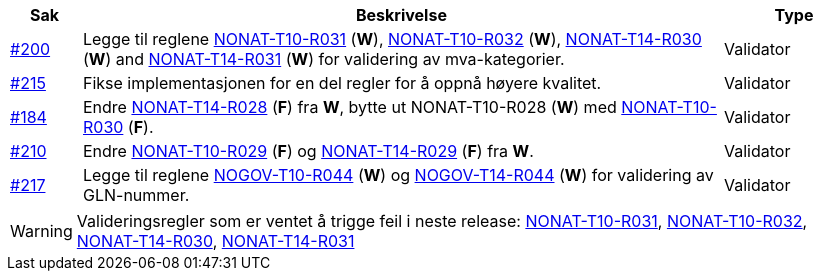 :ruleurl-inv: /ehf/rule/invoice-2.0/
:ruleurl-cre: /ehf/rule/creditnote-2.0/

[cols="1,9,2", options="header"]
|===
| Sak | Beskrivelse | Type

| link:https://github.com/difi/vefa-ehf-postaward/issues/200[#200]
| Legge til reglene link:{ruleurl-inv}NONAT-T10-R031/[NONAT-T10-R031] (**W**), link:{ruleurl-inv}NONAT-T10-R032/[NONAT-T10-R032] (**W**), link:{ruleurl-cre}NONAT-T14-R030/[NONAT-T14-R030] (**W**) and link:{ruleurl-cre}NONAT-T14-R031/[NONAT-T14-R031] (**W**) for validering av mva-kategorier.
| Validator

| link:https://github.com/difi/vefa-ehf-postaward/issues/215[#215]
| Fikse implementasjonen for en del regler for å oppnå høyere kvalitet.
| Validator

| link:https://github.com/difi/vefa-validator-conf/issues/184[#184]
| Endre link:{ruleurl-cre}NONAT-T14-R028/[NONAT-T14-R028] (**F**) fra **W**, bytte ut NONAT-T10-R028 (**W**) med link:{ruleurl-inv}NONAT-T10-R030/[NONAT-T10-R030] (**F**).
| Validator

| link:https://github.com/difi/vefa-ehf-postaward/issues/210[#210]
| Endre link:{ruleurl-inv}NONAT-T10-R029/[NONAT-T10-R029] (**F**) og link:{ruleurl-cre}NONAT-T14-R029/[NONAT-T14-R029] (**F**) fra **W**.
| Validator

| link:https://github.com/difi/vefa-ehf-postaward/issues/217[#217]
| Legge til reglene link:{ruleurl-inv}NOGOV-T10-R044/[NOGOV-T10-R044] (**W**) og link:{ruleurl-cre}NOGOV-T14-R044/[NOGOV-T14-R044] (**W**) for validering av GLN-nummer.
| Validator

|===

WARNING: Valideringsregler som er ventet å trigge feil i neste release:
link:{ruleurl-inv}NONAT-T10-R031/[NONAT-T10-R031],
link:{ruleurl-inv}NONAT-T10-R032/[NONAT-T10-R032],
link:{ruleurl-cre}NONAT-T14-R030/[NONAT-T14-R030],
link:{ruleurl-cre}NONAT-T14-R031/[NONAT-T14-R031]
